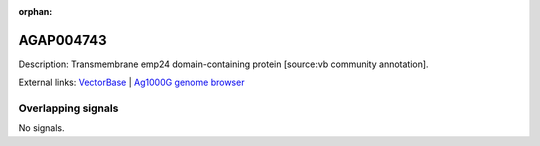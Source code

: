 :orphan:

AGAP004743
=============





Description: Transmembrane emp24 domain-containing protein [source:vb community annotation].

External links:
`VectorBase <https://www.vectorbase.org/Anopheles_gambiae/Gene/Summary?g=AGAP004743>`_ |
`Ag1000G genome browser <https://www.malariagen.net/apps/ag1000g/phase1-AR3/index.html?genome_region=2L:3020238-3021140#genomebrowser>`_

Overlapping signals
-------------------



No signals.


